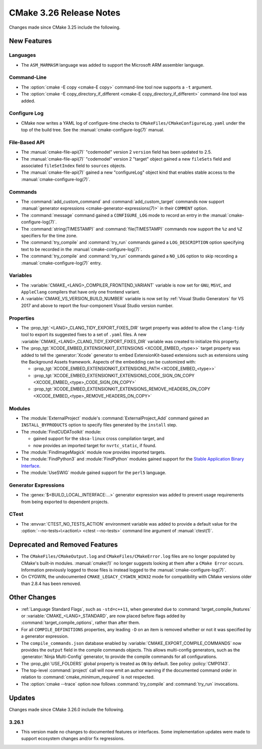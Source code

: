 CMake 3.26 Release Notes
************************

.. only:: html

  .. contents::

Changes made since CMake 3.25 include the following.

New Features
============

Languages
---------

* The ``ASM_MARMASM`` language was added to support the
  Microsoft ARM assembler language.

Command-Line
------------

* The :option:`cmake -E copy <cmake-E copy>` command-line tool now
  supports a ``-t`` argument.

* The :option:`cmake -E copy_directory_if_different
  <cmake-E copy_directory_if_different>` command-line tool was added.

Configure Log
-------------

* CMake now writes a YAML log of configure-time checks to
  ``CMakeFiles/CMakeConfigureLog.yaml`` under the top of the build tree.
  See the :manual:`cmake-configure-log(7)` manual.

File-Based API
--------------

* The :manual:`cmake-file-api(7)` "codemodel" version 2 ``version`` field has
  been updated to 2.5.

* The :manual:`cmake-file-api(7)` "codemodel" version 2 "target" object
  gained a new ``fileSets`` field and associated ``fileSetIndex``
  field to ``sources`` objects.

* The :manual:`cmake-file-api(7)` gained a new "configureLog" object kind
  that enables stable access to the :manual:`cmake-configure-log(7)`.

Commands
--------

* The :command:`add_custom_command` and :command:`add_custom_target` commands
  now support :manual:`generator expressions <cmake-generator-expressions(7)>`
  in their ``COMMENT`` option.

* The :command:`message` command gained a ``CONFIGURE_LOG`` mode to
  record an entry in the :manual:`cmake-configure-log(7)`.

* The :command:`string(TIMESTAMP)` and :command:`file(TIMESTAMP)` commands
  now support the ``%z`` and ``%Z`` specifiers for the time zone.

* The :command:`try_compile` and :command:`try_run` commands gained
  a ``LOG_DESCRIPTION`` option specifying text to be recorded in the
  :manual:`cmake-configure-log(7)`.

* The :command:`try_compile` and :command:`try_run` commands gained a
  ``NO_LOG`` option to skip recording a :manual:`cmake-configure-log(7)`
  entry.

Variables
---------

* The :variable:`CMAKE_<LANG>_COMPILER_FRONTEND_VARIANT` variable is now
  set for ``GNU``, ``MSVC``, and ``AppleClang`` compilers that have only
  one frontend variant.

* A :variable:`CMAKE_VS_VERSION_BUILD_NUMBER` variable is now set by
  :ref:`Visual Studio Generators` for VS 2017 and above to report the
  four-component Visual Studio version number.

Properties
----------

* The :prop_tgt:`<LANG>_CLANG_TIDY_EXPORT_FIXES_DIR` target property was
  added to allow the ``clang-tidy`` tool to export its suggested fixes to a
  set of ``.yaml`` files. A new
  :variable:`CMAKE_<LANG>_CLANG_TIDY_EXPORT_FIXES_DIR` variable was created to
  initialize this property.

* The :prop_tgt:`XCODE_EMBED_EXTENSIONKIT_EXTENSIONS <XCODE_EMBED_<type>>`
  target property was added to tell the :generator:`Xcode` generator to embed
  ExtensionKit-based extensions such as extensions using the Background
  Assets framework.  Aspects of the embedding can be customized with:

  * :prop_tgt:`XCODE_EMBED_EXTENSIONKIT_EXTENSIONS_PATH <XCODE_EMBED_<type>>`
  * :prop_tgt:`XCODE_EMBED_EXTENSIONKIT_EXTENSIONS_CODE_SIGN_ON_COPY <XCODE_EMBED_<type>_CODE_SIGN_ON_COPY>`
  * :prop_tgt:`XCODE_EMBED_EXTENSIONKIT_EXTENSIONS_REMOVE_HEADERS_ON_COPY <XCODE_EMBED_<type>_REMOVE_HEADERS_ON_COPY>`

Modules
-------

* The :module:`ExternalProject` module's :command:`ExternalProject_Add` command
  gained an ``INSTALL_BYPRODUCTS`` option to specify files generated by the
  ``install`` step.

* The :module:`FindCUDAToolkit` module:

  * gained support for the ``sbsa-linux`` cross compilation target, and

  * now provides an imported target for ``nvrtc_static``, if found.

* The :module:`FindImageMagick` module now provides imported targets.

* The :module:`FindPython3` and :module:`FindPython` modules gained
  support for the `Stable Application Binary Interface`_.

* The :module:`UseSWIG` module gained support for the ``perl5`` language.

.. _`Stable Application Binary Interface`: https://docs.python.org/3/c-api/stable.html

Generator Expressions
---------------------

* The :genex:`$<BUILD_LOCAL_INTERFACE:...>` generator expression was added to
  prevent usage requirements from being exported to dependent projects.

CTest
-----

* The :envvar:`CTEST_NO_TESTS_ACTION` environment variable was added to
  provide a default value for the
  :option:`--no-tests=\<action\> <ctest --no-tests>` command line
  argument of :manual:`ctest(1)`.

Deprecated and Removed Features
===============================

* The ``CMakeFiles/CMakeOutput.log`` and ``CMakeFiles/CMakeError.log``
  files are no longer populated by CMake's built-in modules.
  :manual:`cmake(1)` no longer suggests looking at them after a
  ``CMake Error`` occurs.  Information previously logged to those
  files is instead logged to the :manual:`cmake-configure-log(7)`.

* On CYGWIN, the undocumented ``CMAKE_LEGACY_CYGWIN_WIN32`` mode for
  compatibility with CMake versions older than 2.8.4 has been removed.

Other Changes
=============

* :ref:`Language Standard Flags`, such as ``-std=c++11``, when generated due
  to :command:`target_compile_features` or :variable:`CMAKE_<LANG>_STANDARD`,
  are now placed before flags added by :command:`target_compile_options`,
  rather than after them.

* For all ``COMPILE_DEFINITIONS`` properties, any leading ``-D`` on an item
  is removed whether or not it was specified by a generator expression.

* The ``compile_commands.json`` database enabled by
  :variable:`CMAKE_EXPORT_COMPILE_COMMANDS` now provides the ``output``
  field in the compile commands objects.  This allows multi-config
  generators, such as the :generator:`Ninja Multi-Config` generator,
  to provide the compile commands for all configurations.

* The :prop_gbl:`USE_FOLDERS` global property is treated as ``ON`` by default.
  See policy :policy:`CMP0143`.

* The top-level :command:`project` call will now emit an author warning if the
  documented command order in relation to :command:`cmake_minimum_required` is
  not respected.

* The :option:`cmake --trace` option now follows :command:`try_compile` and
  :command:`try_run` invocations.

Updates
=======

Changes made since CMake 3.26.0 include the following.

3.26.1
------

* This version made no changes to documented features or interfaces.
  Some implementation updates were made to support ecosystem changes
  and/or fix regressions.
